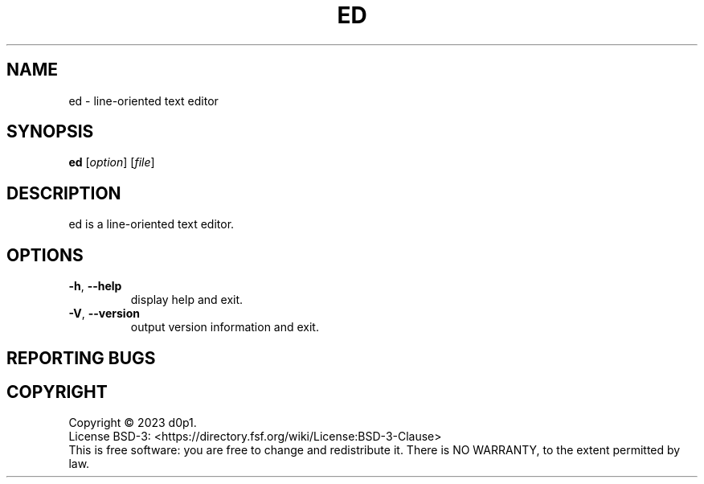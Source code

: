 .TH ED 1 "3 Ventôse An CCXXXI" "d0p1"
.SH NAME
ed \- line-oriented text editor
.SH SYNOPSIS
.BR ed
[\fI\,option\/\fR] [\fI\,file\/\fR]
.SH DESCRIPTION
ed is a line-oriented text editor.
.SH OPTIONS
.TP
\fB\-h\fR, \fB\-\-help\fR
display help and exit.
.TP
\fB\-V\fR, \fB\-\-version\fR
output version information and exit.
.SH REPORTING BUGS
.SH COPYRIGHT
Copyright \(co 2023 d0p1.
.br
License BSD-3: <https://directory.fsf.org/wiki/License:BSD-3-Clause>
.br
This is free software: you are free to change and redistribute it.
There is NO WARRANTY, to the extent permitted by law.
